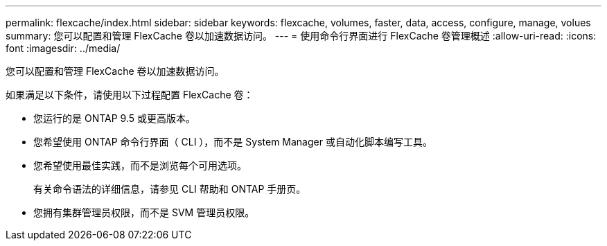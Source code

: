 ---
permalink: flexcache/index.html 
sidebar: sidebar 
keywords: flexcache, volumes, faster, data, access, configure, manage, volues 
summary: 您可以配置和管理 FlexCache 卷以加速数据访问。 
---
= 使用命令行界面进行 FlexCache 卷管理概述
:allow-uri-read: 
:icons: font
:imagesdir: ../media/


[role="lead"]
您可以配置和管理 FlexCache 卷以加速数据访问。

如果满足以下条件，请使用以下过程配置 FlexCache 卷：

* 您运行的是 ONTAP 9.5 或更高版本。
* 您希望使用 ONTAP 命令行界面（ CLI ），而不是 System Manager 或自动化脚本编写工具。
* 您希望使用最佳实践，而不是浏览每个可用选项。
+
有关命令语法的详细信息，请参见 CLI 帮助和 ONTAP 手册页。

* 您拥有集群管理员权限，而不是 SVM 管理员权限。

